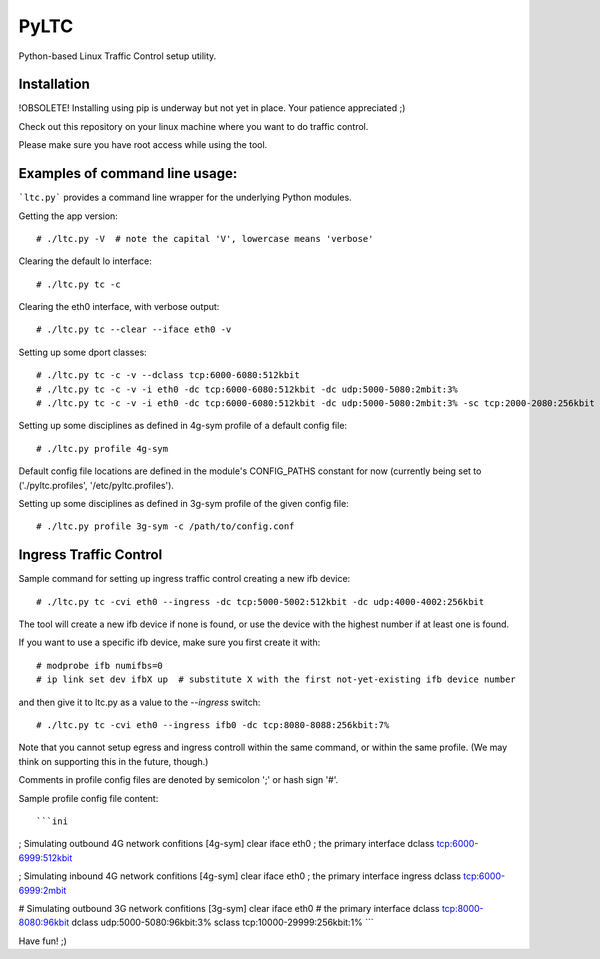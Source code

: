 PyLTC
======

Python-based Linux Traffic Control setup utility.


Installation
-------------

!OBSOLETE! Installing using pip is underway but not yet in place. Your patience appreciated ;)

Check out this repository on your linux machine where you want to do traffic
control.

Please make sure you have root access while using the tool.


Examples of command line usage:
-------------------

```ltc.py``` provides a command line wrapper for the underlying Python
modules.

Getting the app version::

 # ./ltc.py -V  # note the capital 'V', lowercase means 'verbose'

Clearing the default lo interface::

 # ./ltc.py tc -c

Clearing the eth0 interface, with verbose output::

 # ./ltc.py tc --clear --iface eth0 -v

Setting up some dport classes::

 # ./ltc.py tc -c -v --dclass tcp:6000-6080:512kbit
 # ./ltc.py tc -c -v -i eth0 -dc tcp:6000-6080:512kbit -dc udp:5000-5080:2mbit:3%
 # ./ltc.py tc -c -v -i eth0 -dc tcp:6000-6080:512kbit -dc udp:5000-5080:2mbit:3% -sc tcp:2000-2080:256kbit -sc udp:3000-3080:1mbit:3%

Setting up some disciplines as defined in 4g-sym profile of a default config file::

 # ./ltc.py profile 4g-sym

Default config file locations are defined in the module's CONFIG_PATHS constant
for now (currently being set to ('./pyltc.profiles', '/etc/pyltc.profiles').


Setting up some disciplines as defined in 3g-sym profile of the given config file::

 # ./ltc.py profile 3g-sym -c /path/to/config.conf


Ingress Traffic Control
-------------------

Sample command for setting up ingress traffic control creating a new ifb device::

 # ./ltc.py tc -cvi eth0 --ingress -dc tcp:5000-5002:512kbit -dc udp:4000-4002:256kbit

The tool will create a new ifb device if none is found, or use the device with the highest
number if at least one is found.

If you want to use a specific ifb device, make sure you first create it with::

 # modprobe ifb numifbs=0
 # ip link set dev ifbX up  # substitute X with the first not-yet-existing ifb device number

and then give it to ltc.py as a value to the `--ingress` switch::

 # ./ltc.py tc -cvi eth0 --ingress ifb0 -dc tcp:8080-8088:256kbit:7%

Note that you cannot setup egress and ingress controll within the same command,
or within the same profile. (We may think on supporting this in the future,
though.)

Comments in profile config files are denoted by semicolon ';' or hash sign '#'.

Sample profile config file content::

```ini
; Simulating outbound 4G network confitions
[4g-sym]
clear
iface eth0 ; the primary interface
dclass tcp:6000-6999:512kbit

; Simulating inbound 4G network confitions
[4g-sym]
clear
iface eth0 ; the primary interface
ingress
dclass tcp:6000-6999:2mbit

# Simulating outbound 3G network confitions
[3g-sym]
clear
iface eth0  # the primary interface
dclass tcp:8000-8080:96kbit
dclass udp:5000-5080:96kbit:3%
sclass tcp:10000-29999:256kbit:1%
```

Have fun! ;)

